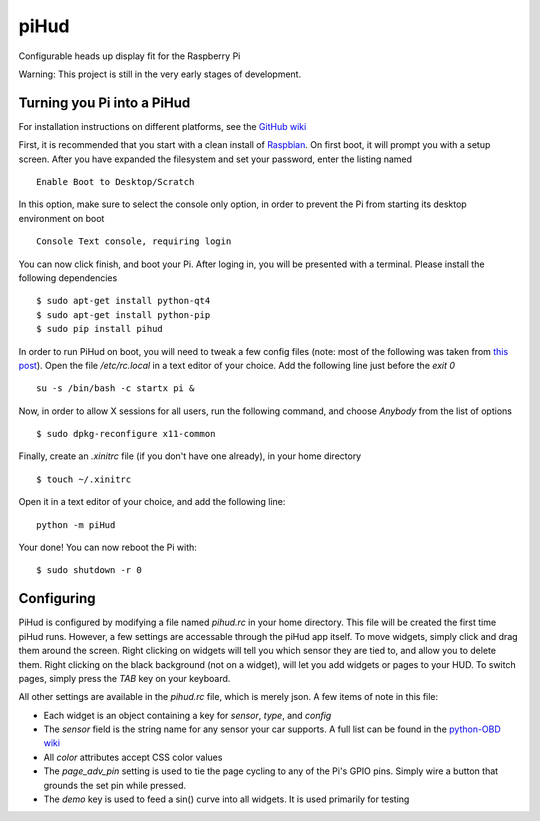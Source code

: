 piHud
=====

Configurable heads up display fit for the Raspberry Pi

Warning: This project is still in the very early stages of development.

Turning you Pi into a PiHud
---------------------------

For installation instructions on different platforms, see the `GitHub wiki <https://github.com/brendanwhitfield/piHud/wiki/Installation>`_

First, it is recommended that you start with a clean install of `Raspbian <http://www.raspberrypi.org/downloads/>`_. On first boot, it will prompt you with a setup screen. After you have expanded the filesystem and set your password, enter the listing named

::

	Enable Boot to Desktop/Scratch

In this option, make sure to select the console only option, in order to prevent the Pi from starting its desktop environment on boot

::

	Console Text console, requiring login

You can now click finish, and boot your Pi. After loging in, you will be presented with a terminal. Please install the following dependencies

::

	$ sudo apt-get install python-qt4
	$ sudo apt-get install python-pip
	$ sudo pip install pihud

In order to run PiHud on boot, you will need to tweak a few config files (note: most of the following was taken from `this post <http://www.raspberrypi.org/forums/viewtopic.php?p=344408>`_). Open the file `/etc/rc.local` in a text editor of your choice. Add the following line just before the `exit 0`

::

	su -s /bin/bash -c startx pi &

Now, in order to allow X sessions for all users, run the following command, and choose `Anybody` from the list of options

::

	$ sudo dpkg-reconfigure x11-common

Finally, create an `.xinitrc` file (if you don't have one already), in your home directory

::

	$ touch ~/.xinitrc

Open it in a text editor of your choice, and add the following line:

::

	python -m piHud

Your done! You can now reboot the Pi with:

::

	$ sudo shutdown -r 0


Configuring
-----------

PiHud is configured by modifying a file named `pihud.rc` in your home directory. This file will be created the first time piHud runs. However, a few settings are accessable through the piHud app itself. To move widgets, simply click and drag them around the screen. Right clicking on widgets will tell you which sensor they are tied to, and allow you to delete them. Right clicking on the black background (not on a widget), will let you add widgets or pages to your HUD. To switch pages, simply press the `TAB` key on your keyboard.

All other settings are available in the `pihud.rc` file, which is merely json. A few items of note in this file:

+ Each widget is an object containing a key for `sensor`, `type`, and `config`
+ The `sensor` field is the string name for any sensor your car supports. A full list can be found in the `python-OBD wiki <https://github.com/brendanwhitfield/python-OBD/wiki/Command-Tables>`_
+ All `color` attributes accept CSS color values
+ The `page_adv_pin` setting is used to tie the page cycling to any of the Pi's GPIO pins. Simply wire a button that grounds the set pin while pressed.
+ The `demo` key is used to feed a sin() curve into all widgets. It is used primarily for testing
